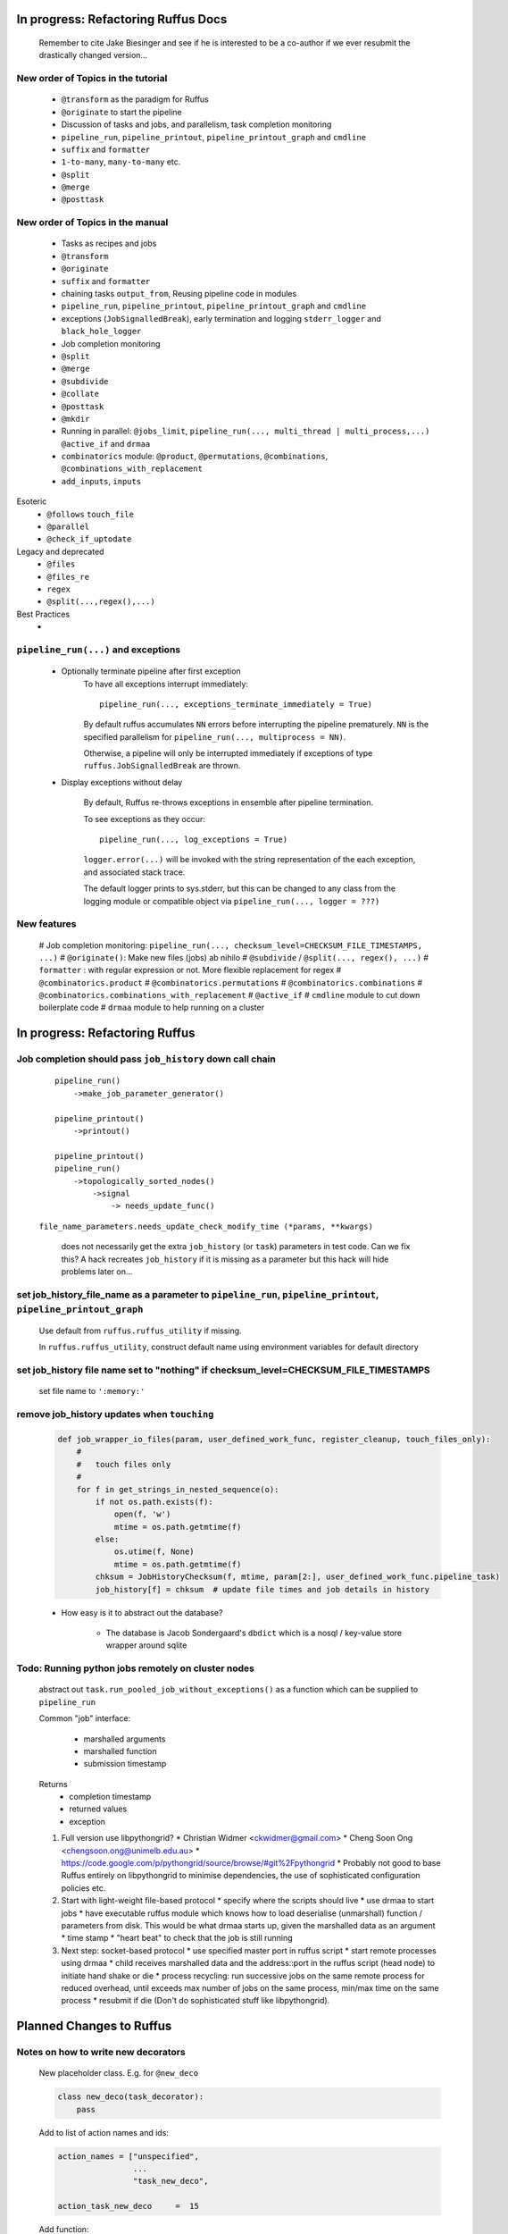 ##########################################
In progress: Refactoring Ruffus Docs
##########################################

    Remember to cite Jake Biesinger and see if he is interested to be a co-author if we ever resubmit the drastically changed version...


***************************************
New order of Topics in the tutorial
***************************************

    * ``@transform`` as the paradigm for Ruffus
    * ``@originate`` to start the pipeline
    * Discussion of tasks and jobs, and parallelism, task completion monitoring
    * ``pipeline_run``, ``pipeline_printout``, ``pipeline_printout_graph`` and ``cmdline``
    * ``suffix`` and ``formatter``
    * ``1-to-many``, ``many-to-many`` etc.
    * ``@split``
    * ``@merge``
    * ``@posttask``

***************************************
New order of Topics in the manual
***************************************

    * Tasks as recipes and jobs
    * ``@transform``
    * ``@originate``
    * ``suffix`` and ``formatter``
    * chaining tasks ``output_from``, Reusing pipeline code in modules
    * ``pipeline_run``, ``pipeline_printout``, ``pipeline_printout_graph`` and ``cmdline``
    * exceptions (``JobSignalledBreak``), early termination and logging ``stderr_logger`` and ``black_hole_logger``
    * Job completion monitoring
    * ``@split``
    * ``@merge``
    * ``@subdivide``
    * ``@collate``
    * ``@posttask``
    * ``@mkdir``
    * Running in parallel: ``@jobs_limit``, ``pipeline_run(..., multi_thread | multi_process,...)`` ``@active_if`` and ``drmaa``
    * ``combinatorics`` module: ``@product``, ``@permutations``, ``@combinations``, ``@combinations_with_replacement``
    * ``add_inputs``, ``inputs``

Esoteric
    * ``@follows`` ``touch_file``
    * ``@parallel``
    * ``@check_if_uptodate``

Legacy and deprecated
    * ``@files``
    * ``@files_re``
    * ``regex``
    * ``@split(...,regex(),...)``


Best Practices
    *

***************************************
``pipeline_run(...)`` and exceptions
***************************************
    * Optionally terminate pipeline after first exception
        To have all exceptions interrupt immediately::

                pipeline_run(..., exceptions_terminate_immediately = True)

        By default ruffus accumulates ``NN`` errors before interrupting the pipeline prematurely. ``NN`` is the specified parallelism for ``pipeline_run(..., multiprocess = NN)``.

        Otherwise, a pipeline will only be interrupted immediately if exceptions of type ``ruffus.JobSignalledBreak`` are thrown.

    * Display exceptions without delay

        By default, Ruffus re-throws exceptions in ensemble after pipeline termination.

        To see exceptions as they occur::

                pipeline_run(..., log_exceptions = True)

        ``logger.error(...)`` will be invoked with the string representation of the each exception, and associated stack trace.

        The default logger prints to sys.stderr, but this can be changed to any class from the logging module or compatible object via ``pipeline_run(..., logger = ???)``

***************************************
New features
***************************************

    # Job completion monitoring: ``pipeline_run(..., checksum_level=CHECKSUM_FILE_TIMESTAMPS, ...)``
    # ``@originate()``: Make new files (jobs) ab nihilo
    # ``@subdivide`` / ``@split(..., regex(), ...)``
    # ``formatter`` : with regular expression or not. More flexible replacement for regex
    # ``@combinatorics.product``
    # ``@combinatorics.permutations``
    # ``@combinatorics.combinations``
    # ``@combinatorics.combinations_with_replacement``
    # ``@active_if``
    # ``cmdline`` module to cut down boilerplate code
    # ``drmaa`` module to help running on a cluster


##########################################
In progress: Refactoring Ruffus
##########################################

********************************************************************************
Job completion should pass ``job_history`` down call chain
********************************************************************************

    ::

        pipeline_run()
            ->make_job_parameter_generator()

        pipeline_printout()
            ->printout()

        pipeline_printout()
        pipeline_run()
            ->topologically_sorted_nodes()
                ->signal
                    -> needs_update_func()


    ``file_name_parameters.needs_update_check_modify_time (*params, **kwargs)``

        does not necessarily get the extra ``job_history`` (or ``task``) parameters in test code.
        Can we fix this? A hack recreates ``job_history`` if it is missing as a parameter but this hack
        will hide problems later on...

******************************************************************************************************************
set job_history_file_name  as a parameter to ``pipeline_run``, ``pipeline_printout``, ``pipeline_printout_graph``
******************************************************************************************************************

    Use default from ``ruffus.ruffus_utility`` if missing.

    In ``ruffus.ruffus_utility``, construct default name using environment variables for default directory

***************************************************************************************************************
set job_history file name set to "nothing" if checksum_level=CHECKSUM_FILE_TIMESTAMPS
***************************************************************************************************************

    set file name to ``':memory:'``

***************************************************************************************************************
remove job_history updates when ``touching``
***************************************************************************************************************
    .. code-block:: python

      def job_wrapper_io_files(param, user_defined_work_func, register_cleanup, touch_files_only):
          #
          #   touch files only
          #
          for f in get_strings_in_nested_sequence(o):
              if not os.path.exists(f):
                  open(f, 'w')
                  mtime = os.path.getmtime(f)
              else:
                  os.utime(f, None)
                  mtime = os.path.getmtime(f)
              chksum = JobHistoryChecksum(f, mtime, param[2:], user_defined_work_func.pipeline_task)
              job_history[f] = chksum  # update file times and job details in history


    * How easy is it to abstract out the database?

        * The database is Jacob Sondergaard's ``dbdict`` which is a nosql / key-value store wrapper around sqlite
            .. code-block:: python





****************************************************
Todo: Running python jobs remotely on cluster nodes
****************************************************

    abstract out ``task.run_pooled_job_without_exceptions()`` as a function which can be supplied to ``pipeline_run``

    Common "job" interface:

         *  marshalled arguments
         *  marshalled function
         *  submission timestamp

    Returns
         *  completion timestamp
         *  returned values
         *  exception

    #) Full version use libpythongrid?
       * Christian Widmer <ckwidmer@gmail.com>
       * Cheng Soon Ong <chengsoon.ong@unimelb.edu.au>
       * https://code.google.com/p/pythongrid/source/browse/#git%2Fpythongrid
       * Probably not good to base Ruffus entirely on libpythongrid to minimise dependencies, the use of sophisticated configuration policies etc.
    #) Start with light-weight file-based protocol
       * specify where the scripts should live
       * use drmaa to start jobs
       * have executable ruffus module which knows how to load deserialise (unmarshall) function / parameters from disk. This would be what drmaa starts up, given the marshalled data as an argument
       * time stamp
       * "heart beat" to check that the job is still running
    #) Next step: socket-based protocol
       * use specified master port in ruffus script
       * start remote processes using drmaa
       * child receives marshalled data and the address::port in the ruffus script (head node) to initiate hand shake or die
       * process recycling: run successive jobs on the same remote process for reduced overhead, until exceeds max number of jobs on the same process, min/max time on the same process
       * resubmit if die (Don't do sophisticated stuff like libpythongrid).

##########################################
Planned Changes to  Ruffus
##########################################

***************************************
Notes on how to write new decorators
***************************************


    New placeholder class. E.g. for ``@new_deco``

    .. code-block:: python

        class new_deco(task_decorator):
            pass

    Add to list of action names and ids:

    .. code-block:: python

        action_names = ["unspecified",
                        ...
                        "task_new_deco",

        action_task_new_deco     =  15

    Add function:

    .. code-block:: python

        def task_transform (self, orig_args):



***************************************
New decorators
***************************************
==============================================================================
Planned: ``@split`` / ``@subdivide``
==============================================================================

    ``yield`` file names so that we can stop using wild cards

    How does this work across process / machine boundaries?


==============================================================================
Planned: ``@recombine``
==============================================================================

    Like ``@collate`` but automatically regroups jobs which were a result of a previous ``@subdivide`` (even after intervening ``@transform`` )

    This is the only way job trickling can work without stalling the pipeline: We would know
    how many jobs were pending for each ``@recombine`` job


****************************************
Planned: Job Trickling
****************************************

    * allows depth first iteration of tree
    * ``@recombine`` is the necessary step, otherwise all ``@split`` + ``@merge`` / ``@collate`` end in a pipeline stall and we are back to running breadth first rather than depth first. Might as well not bother...
    * Jobs need unique job_id tag
    * Need a way of generating filenames without returning from a function
      indefinitely: i.e. ``@originate`` and ``@split`` should ``yield``
    * Need a way of knowing which files group together (i.e. were split
      from a common job) without using regex (magic ``@split`` and ``@remerge)``
    * ``@split`` needs to be able to specify at run time the number of
      resulting jobs without using wild cards
    * ``@merge`` needs to know when all of a group of files have completed
    * legacy support for wild cards and file names.
    * Possible breaking change: Assumes an explicit ``@follows`` if require
      *all* jobs from the previous task to finish
    * "Push" system of checking in completed jobs into "slots" of waiting
      tasks
    * New jobs dispatched when slots filled adequately
    * Funny "single file" mode for ``@transform,`` ``@files`` needs to be
      regularised so it is a syntactic (front end) convenience (oddity!)
      and not plague the inards of ruffus
    * use named parameters in decorators for clarity?



************************************
Planned: Custom parameter generator
************************************

    Leverages built-in Ruffus functionality.
    Don't have to write entire parameter generation from scratch.

    * Gets passed an iterator where you can do a for loop to get input parameters / a flattened list of files
    * Other parameters are forwarded as is
    * The duty of the function is to ``yield`` input, output, extra parameters
    * Simple to do but how do we prevent this from being a job-trickling barrier?



****************************************************************************
Desired!: Ruffus GUI interface.
****************************************************************************

    Desktop (PyQT or web-based solution?)  I'd love to see an svg pipeline picture that I could actually interact with


****************************************************************************
find contributions for!: Extending graphviz output
****************************************************************************

****************************************
Desired!: Deleting intermediate files
****************************************

****************************************
Desired!: Registering jobs for clean up
****************************************



##########################################
Updated Docs
##########################################

    To be done!!


##########################################
Updated Ruffus
##########################################

    Unfortunately, some additions to the ruffus namespace were made

        ``formatter``, ``subdivide``, ``originate``


***************************************
Task completion monitoring
***************************************

    * Contributed by **Jake Biesinger**
    * defaults to using checking file timestamps stored in an sqllite database in the current directory (``ruffus_utilility.RUFFUS_HISTORY_FILE = '.ruffus_history.sqlite'``)
    * ``pipeline_run(..., checksum_level = N, ...)``

        where the default is 1:

           level 0 : Use only file timestamps
           level 1 : above, plus timestamp of successful job completion
           level 2 : above, plus a checksum of the pipeline function body
           level 3 : above, plus a checksum of the pipeline function default arguments and the additional arguments passed in by task decorators

***************************************
pipeline_run(..., multithread= N, ...)
***************************************

    Use multi_threading rather than multiprocessing

    This is the only safe way to run drmaa.

    Normally this would reduce the amount of parallelism in your code (but reduce the marshalling cost across process boundaries).
    However, if the work load is mostly on another computer with a separate python interpreter, any cost benefit calculations are moot.


***************************************
drmaa
***************************************

    Implemented in drmaa_wrapper.py

    Alternative, non-drmaa polling code at

    https://github.com/bjpop/rubra/blob/master/rubra/cluster_job.py

    Probably not necessary surely.

******************************************************************************
New flexible ``formatter`` alternative to ``regex`` ``suffix``
******************************************************************************

    * Produces (pre-canned) path subcomponents in the style ``os.path.split()``
    * Produces optional [Regular Expression] matches (i.e. optionally filters on a regular expression)
    * Familiar pythonesque syntax
    * Can refer to the Nth-input file and not just the first like ``Suffix()`` and ``Regex()``
    * Can even refer to individual letters within a match


==============================================================================
Building blocks for pattern substitution
==============================================================================
    Formatter produces regular expression matches and path components, adding a level of indirection for each level of nesting.
    In the case of ``@transform`` ``@collate`` we are dealing with a list of input files per job, so typically,
    the components with be, using python format syntax:

        .. code-block:: python

            input_file_names = ['/a/b/c/sample1.bam']
            formatter(r"(.*)(?P<id>\d+)\.(.+)")

            "{0[0]}"            #   '/a/b/c/sample1.bam',           // Entire match captured by index
            "{1[0]}"            #   '/a/b/c/sample',                // captured by index
            "{2[0]}"            #   'bam',                          // captured by index
            "{id[0]}"           #   '1'                             // captured by name
            "{basename[0]}"     #   'sample1',                      // file name
            "{ext[0]}"          #   '.bam',                         // extension
            "{path[0]}"         #   '/a/b/c',                       // full path
            "{subpath[0][1]}"   #   '/a/b'                          // recurse down path 1 level
            "{subdir[0][0]}"    #   'c'                             // 1st level subdirectory


==============================================================================
``@transform`` example
==============================================================================
    .. code-block:: python

        @transform( previous_task,
                    formatter(".*/(?P<FILE_PART>.+).tmp1$" ),   # formatter with optional regular expression
                    "{path[0]}/{FILE_PART[0]}.tmp2",            # output
                    "{basename}",                               # extra: list of all file names
                    "{basename[0]}",                            # extra: first file name
                    "{basename[0][0]}",                         # extra: first letter of first file name
                    "{subpath[0][1]}",                          # extra: 1st file, recurse down path 1 level
                    "{subdir[2][1]}")                           # extra: 3rd file, 1st level sub directory
        def test_transform_task(    infiles,
                                    outfile,
                                    all_file_names_str,
                                    first_file_name,
                                    first_file_name_1st_letter,
                                    first_file_name_first_subpath,
                                    first_file_name_first_subdir):
            """
                Test transform with formatter
            """
            pass

==============================================================================
``@combinations`` example
==============================================================================

    Extra level of indirection because we are dealing with 3 **groups** of input combined

    .. code-block:: python

        @combinations(  previous_task,
                        formatter(".*/(?P<FILE_PART>.+).tmp1$" ),                                   # formatter with optional regular expression
                        3,                                                                          # number of k-mers
                        "{path[0][0]}/{FILE_PART[0][0]}.{basename[1][0]}.{basename[2][0]}.tmp2",    # output file name is a combination of each 3 input files
                        "{basename[0]}{basename[1]}{basename[2]}"                                   # extra: list of 3 sets of file names
                        "{basename[0][0]}{basename[1][0]}{basename[2][0]}",                         # extra: first file names for each of 3 set
                        "{basename[0][0][0]}{basename[1][0][0]}{basename[2][0][0]}",                # extra: first letters of first file name from each of 3 input
                        "{subpath[0][0][1]}",                                                       # extra: 1st input, 1st file, recurse down path 1 level
                        "{subdir[2][3][1]}")                                                        # extra: 3rd input, 4th file, 1st level sub directory
        def test_combinations3_task(nfiles,
                                    outfile,
                                    all_file_names_str,
                                    first_file_names,
                                    first_file_names_1st_letters,
                                    first_file_name_first_subpath,
                                    first_file_name_first_subdir):
            """
                Test combinations with k-tuple = 3
            """
            pass



==============================================================================
Using regular expressions as a filter
==============================================================================

    If ``regex_str`` is specified (``formatter(r".*")`` rather than ``formatter()``),
    then regular expression match failures will return an empty dictionary.

    The idea is we can use regular expression matches as a filter if we refer to that file our specified pattern.

    For example,

    .. code-block:: python

        # filter on ".txt"
        input_filenames = ["a.wrong", "b.txt"]
        formatter(".txt$")

        # OK: regular expression matches the second file name
        "{basename[1]}"

        # Fails: regular expression does not match the second file name. No format substitutions make sense
        "{basename[0]}"


    Note that we are not doing regular expression *substitution* here only matching. Because ``"a.wrong"`` doesn't match
    ``".txt"``, even ``basename[0]`` will fail.

    The regular expression mismatch *taints* all references to that file name in the substitution pattern.

==============================================================================
``regex()`` and ``suffix()``
==============================================================================


    The previous behaviour with regex() where mismatches fail even if no substitution is made is retained by the use of ``re.subn()``.
    This is a corner case but I didn't want user code to break

    .. code-block:: python

        # filter on ".txt"
        input_filenames = ["a.wrong", "b.txt"]
        regex("(.txt)$")

        # fails, no substitution possible
        r"\1"

        # fails anyway even through regular expression matches not referenced...
        r"output.filename"

==============================================================================
implementation
==============================================================================
    ``get_all_paths_components(paths, regex_str)`` in ``ruffus_utility.py``

    Input files names are first squished into a flat list of files.
    ``get_all_paths_components()`` returns both the regular expression matches and the break down of the path.

    In case of name clashes, the classes with higher priority override:

        1) Captures by name
        2) Captures by index
        3) Path components:
            'ext' = extension with dot
            'basename' = file name without extension
            'path' = path before basename, not ending with slash
            'subdir' = list of directories starting with the most nested and ending with the root (if normalised)
            'subpath' = list of 'path' with successive directories removed starting with the most nested and ending with the root (if normalised)

        E.g.  ``name = '/a/b/c/sample1.bam'``, ``formatter=r"(.*)(?P<id>\d+)\.(.+)")`` returns:

        .. code-block:: python

                0:          '/a/b/c/sample1.bam',           // Entire match captured by index
                1:          '/a/b/c/sample',                // captured by index
                2:          'bam',                          // captured by index
                'id':       '1'                             // captured by name
                'ext':      '.bam',
                'subdir':   ['c', 'b', 'a', '/'],
                'subpath':  ['/a/b/c', '/a/b', '/a', '/'],
                'path':     '/a/b/c',
                'basename': 'sample1',


    The code is in ``ruffus_utility.py``:

    .. code-block:: python

        results = get_all_paths_components(paths, regex_str)
        string.format(results[2])


    All the magic is hidden inside black boxes ``filename_transform`` classes:

    .. code-block:: python


        class t_suffix_filename_transform(t_filename_transform):
        class t_regex_filename_transform(t_filename_transform):
        class t_format_filename_transform(t_filename_transform):


******************************************************************************
Refactoring parameter handling
******************************************************************************

    Though the code is still split in a not very sensible way between ``ruffus_utility.py``, ``file_name_parameters.py`` and ``task.py``,
        some rationalisation has taken place, and comments added so further refactoring can be made more easily.

    Common code for::

        file_name_parameters.split_ex_param_factory()
        file_name_parameters.transform_param_factory()
        file_name_parameters.collate_param_factory()

    has been moved to ``file_name_parameters.py.yield_io_params_per_job()``


    unit tests added to ``test_file_name_parameters.py`` and ``test_ruffus_utility.py``


************************************************************************************************************************************************************
Better error messages for ``formatter()``, ``suffix()`` and ``regex()`` for ``pipeline_printout(..., verbose >= 3, ...)``
************************************************************************************************************************************************************

    * Error messages for showing mismatching regular expression and offending file name
    * Wrong capture group names or out of range indices will raise informative Exception
    * ``regex()`` and ``suffix()`` examples in ``test/test_regex_error_messages.py``
    * ``formatter()`` examples in ``test/test_combinatorics.py``



********************************************
``@product()``
********************************************

    * Put all new generators in an ``combinatorics`` submodule namespace to avoid breaking user code. (They can imported if necessary.)
    * Only ``formatter([OPTIONAl_REGEX])`` provides the necessary flexibility to construct the output so we won't bother with ``suffix`` and ``regex``
    * test code in test/test_combinatorics.py

============================================================================================================================================================
Final syntax
============================================================================================================================================================

    .. code-block:: python


        @product(
                "*.a",
                formatter( ".*/(?P<ID>\w+.bamfile).bam" ),
                AToB,
                formatter(),
                ...
                "{path[0][0]}/{base_name[0][0]}.{base_name[0][0]}.out",
                "{path[0][0]}",       # extra: path for 1st input, 1st file
                "{path[1][0]}",       # extra: path for 2nd input, 1st file
                "{basename[0][1]}",   # extra: file name for 1st input, 2nd file
                "{ID[1][2]}",         # extra: regular expression named capture group for 2nd input, 3rd file
                )
        def product( infiles, outfile,
                    input_1__path,
                    input_2__path,
                    input_1__2nd_file_name,
                    input_2__3rd_file_match
                    ):
            print infiles, outfile

    * Flexible number of pairs of ``task`` / ``glob`` / file names + ``formatter()``
    * Only ``formatter([OPTIONAl_REGEX])`` provides the necessary flexibility to construct the output so we won't bother with suffix and regex
    * Use all "Combinatoric generators" from itertools. Use the original names for clarity, and the itertools implementation under the hood
    * Put all new generators in an ``combinatorics`` submodule namespace to avoid breaking user code. (They can import if necessary.)
    * The ``itertools.product(repeat)`` parameter doesn't make sense for Ruffus and will not be used


============================================================================================================================================================
Initial proposed syntax
============================================================================================================================================================

    Andreas Heger:

    .. code-block:: python

        @product( "*.a", AToB,
              regex( "(.*).a" ),
              regex( "(.*).b" ),
              "%1_vs_%2.out" )
        def product( infiles, outfile ):
            print infiles, outfile


    Jake Biesinger:

    .. code-block:: python


        @product( "*.a",
                regex( "(.*).a" ),
                AToB,
                regex( "(.*).b" ),
                ...
                "???,out" )
        def product( infiles, outfile ):
            print infiles, outfile

============================================================================================================================================================
Implementation
============================================================================================================================================================

    Similar to ``@transform`` but with extra level of nested-ness

    Retain same code for ``@product`` and ``@transform`` by adding an additional level of indirection:
        * generator wrap around ``get_strings_in_nested_sequence`` to convert nested input parameters either to a single flat list of file names or to nested lists of file names

          .. code-block:: python

              file_name_parameters.input_param_to_file_name_list (input_params)
              file_name_parameters.list_input_param_to_file_name_list (input_params)

        * ``t_file_names_transform`` class which stores a list of regular expressions, one for each ``formatter()`` object corresponding to a single set of input parameters

          .. code-block:: python

            t_formatter_file_names_transform
            t_nested_formatter_file_names_transform

        * string substitution functions which will apply a list of ``formatter`` changes

          .. code-block:: python

                ruffus.utility.t_formatter_replace()
                ruffus.utility.t_nested_formatter_replace()

        * ``ruffus_uilility.swap_doubly_nested_order()`` makes the syntax / implementation very orthogonal

******************************************************************************************
``@permutations(...),`` ``@combinations(...),`` ``@combinations_with_replacement(...)``
******************************************************************************************

    * Put all new generators in an ``combinatorics`` submodule namespace to avoid breaking user code. (They can imported if necessary.)
    * Only ``formatter([OPTIONAl_REGEX])`` provides the necessary flexibility to construct the output so we won't bother with suffix and regex
    * test code in test/test_combinatorics.py

    Use combinatoric generators from itertools and keep that naming scheme

    Final syntax:




    .. code-block:: python



************************************************************************************************
``@subdivide``
************************************************************************************************

    synonym for ``@split(..., regex(), ...)``

    Take a list of input jobs (like ``@transform``) but further splits each into multiple jobs, i.e. it is a many->many more relationship

    Example code in  ``test/test_split_regex_and_collate.py``


******************************************
Comments on: Job completion monitoring
******************************************

    * On by default?

            * yes: ``CHECKSUM_HISTORY_TIMESTAMPS``.
            * Use ``pipeline_run(..., checksum_level=CHECKSUM_FILE_TIMESTAMPS, ...)`` for classic mode
            * N.B. Even in classic mode, a ``.ruffus_history.sqlite`` file gets created and updated.
            * Can we have a **nothing** mode using ``dbdict.open(':memory:')``?

    * How resistant is it to corruption?

        Very. Sqlite!

    * Can we query the database, get Job history / stats?

        Yes, if we write a function to read and dump the entire database but this is only useful with timestamps and task names. See below

    * Can we log task names and dispatch / completion timestamps to the same database?

        See ``ruffus_utility.JobHistoryChecksum``

    * What are the run time performance implications?

        * Normally a single instance of dbdict / database connections is created and used inside ``pipeline_run``
        * Each call to ``file_name_parameters.py.needs_update_check_modify_time()`` also opens a connection to the database.
        * We can pass the dbdict connection as an extra parameter to reduce overhead

    * Why is  ``touch``-ing files ( ``pipeline_run(..., touch_files_only = True, ...)`` ) handled directly (and across the multiprocessor boundary) in ``task.job_wrapper_io_files()`` ?

        .. code-block:: python

          def job_wrapper_io_files(param, user_defined_work_func, register_cleanup, touch_files_only):
              #
              #   touch files only
              #
              for f in get_strings_in_nested_sequence(o):
                  if not os.path.exists(f):
                      open(f, 'w')
                      mtime = os.path.getmtime(f)
                  else:
                      os.utime(f, None)
                      mtime = os.path.getmtime(f)
                  chksum = JobHistoryChecksum(f, mtime, param[2:], user_defined_work_func.pipeline_task)
                  job_history[f] = chksum  # update file times and job details in history


        **No longer** (refactored)

    * Can we get rid of the minimum 1 second delay between jobs now? Does the database have finer granularity in timestamps? Can we use the database timestamps provided they are *later* than the filesystem ones?

        * Not at the moment. The database records the file modification time on disk. Is this to be paranoid (careful!)?
        * We can change to a disk-less mode and use the system time, recording output files *after* the job returns.


    * How easy is it to abstract out the database?

        * The database is Jacob Sondergaard's ``dbdict`` which is a nosql / key-value store wrapper around sqlite
            .. code-block:: python

                job_history = dbdict.open(RUFFUS_HISTORY_FILE, picklevalues=True)

        * The key is the output file name, so it is important not to confuse Ruffus by having different tasks generate the same output file!
        * Is it possible to abstract this so that **jobs** get timestamped as well?
        * If we should ever want to abstract out ``dbdict``, we need to have a similar key-value store class,
          and make sure that a single instance of ``dbdict`` is used through ``pipeline_run`` which is passed up
          and down the function call chain. ``dbdict`` would then be drop-in replaceable by our custom (e.g. flat-file-based) dbdict alternative.

        @permutations(
                "*.a",
                formatter( ".*/(?P<ID>\w+.bamfile).bam" ),     # Elements in a tuple come from a single list, so we only need one formatter
                2,                                             # k_length_tuples,
                "{path[0][0]}/{base_name[0][0]}.{base_name[1][0]}.out",
                "{path[0][0]}",                                # extra: path for 1st input, 1st file
                "{path[1][0]}",                                # extra: path for 2nd input, 1st file
                "{basename[0][1]}",                            # extra: file name for 1st input, 2nd file
                "{ID[1][2]}",                                  # extra: regular expression named capture group for 2nd input, 3rd file
                )
        def task1( infiles, outfile,
                    input_1__path,
                    input_2__path,
                    input_1__2nd_file_name,
                    input_2__3rd_file_match
                    ):
            print infiles, outfile


============================================================================================================================================================
Implementation
============================================================================================================================================================

    Similar to ``@product`` extra level of nested-ness is self versus self

    Retain same code for ``@product``
        * forward to a sinble ``file_name_parameters.combinatorics_param_factory()``
        * use ``combinatorics_type`` to dispatch to ``combinatorics.permutations``, ``combinatorics.combinations`` and ``combinatorics.combinations_with_replacement``
        * use ``list_input_param_to_file_name_list`` from ``file_name_parameters.product_param_factory()``


******************************************************************************
``@mkdir`` with ``formatter()``, ``suffix()`` and ``regex()``
******************************************************************************

    * essentially behaves just like ``@transform`` but with its own (internal) function which does the actual work of making a directory
    * ``mkdir`` continues to work seamlessly inside ``@follows``) but also as its own decorator ``@mkdir`` due to the original happy orthogonal design
    * fixed bug in checking so that Ruffus does't blow up if non strings are in the output (number...)
    * fixed ugly bug in ``pipeline_printout`` for printing single line output
    * fixed description and printout indent
    * note: adding the decorator to a previously undecorated function might have unintended consequences. The undecorated function
      turns into a zombie.

************************************************************************************************
``@originate``
************************************************************************************************

    * generates output *ex nihilo*, i.e. not from previous dependencies
    * useful at top of pipeline
    * Can use file lists or wildcards (please don't! :-) )
    * Planned future support for ``yield`` to get rid of wild cards
    * synonym for ``@split(None,...)``
    * prints as such:

        .. code-block:: bash

           Task = generate_initial_files
               Job  = [None
                     -> a.tmp1
                     -> b.tmp1]
                 Job needs update: Missing files [a.tmp1, b.tmp1]

    * N.B. Task function obviously only takes outputs (and extras)

************************************************************************************************
cmdline: 5 lines of boilerplate
************************************************************************************************

============================================================================================================================================================
argparse
============================================================================================================================================================


        .. code-block:: python

            from ruffus import *

            parser = cmdline.get_argparse(description='WHAT DOES THIS PIPELINE DO?')

            parser.add_argument("--input_file")

            options = parser.parse_args()

            #  logger which can be passed to ruffus tasks
            logger, logger_mutex = cmdline.setup_logging (__name__, options.log_file, options.verbose)

            #_____________________________________________________________________________________

            #   pipelined functions go here

            #_____________________________________________________________________________________

            cmdline.run (options, version = "%(prog)s v 1.1")


    Provides these predefined options:

        .. code-block:: bash

                    --verbose
                    --version
                    --log_file

                -t, --target_tasks
                -j, --jobs
                -n, --just_print
                    --flowchart
                    --key_legend_in_graph
                    --draw_graph_horizontally
                    --flowchart_format
                    --forced_tasks

============================================================================================================================================================
optparse (deprecated)
============================================================================================================================================================

    ``optparse`` deprecated since python 2.7

        .. code-block:: python

            #
            #   Using optparse (new in python v 2.6)
            #
            from ruffus import *

            parser = cmdline.get_optgparse(version="%prog 1.0", usage = "\n\n    %prog [options]")

            parser.add_option("-i", "--input_file", dest="input_file", help="Input file")

            (options, remaining_args) = parser.parse_args()

            #  logger which can be passed to ruffus tasks
            logger, logger_mutex = cmdline.setup_logging ("this_program", options.log_file, options.verbose)

            #_____________________________________________________________________________________

            #   pipelined functions go here

            #_____________________________________________________________________________________

            cmdline.run (options)
